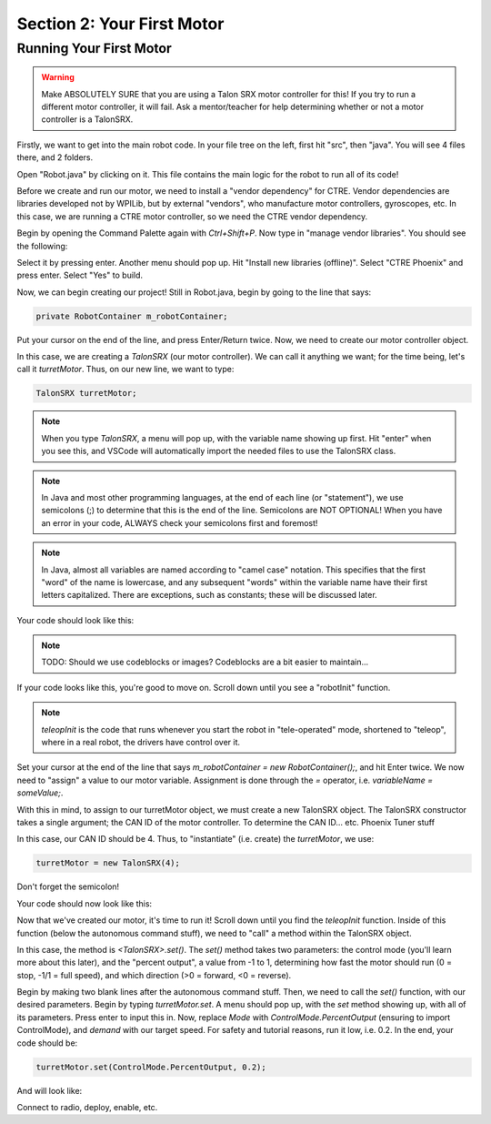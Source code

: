 Section 2: Your First Motor
========================================

Running Your First Motor
-------------------------

.. warning:: 

    Make ABSOLUTELY SURE that you are using a Talon SRX motor controller for this!
    If you try to run a different motor controller, it will fail. Ask a mentor/teacher
    for help determining whether or not a motor controller is a TalonSRX.

Firstly, we want to get into the main robot code. In your file tree on the left,
first hit "src", then "java". You will see 4 files there, and 2 folders.

.. image:: images/sect2/initial-files.png
  :alt: Initial files present in a Command Robot project.
  :width: 300

Open "Robot.java" by clicking on it. This file contains the main logic for the robot
to run all of its code!

Before we create and run our motor, we need to install a "vendor dependency" for CTRE.
Vendor dependencies are libraries developed not by WPILib, but by external "vendors",
who manufacture motor controllers, gyroscopes, etc. In this case, we are running a CTRE
motor controller, so we need the CTRE vendor dependency.

Begin by opening the Command Palette again with `Ctrl+Shift+P`. Now type in
"manage vendor libraries". You should see the following:

.. image:: images/sect2/vendor-libs.png
  :alt: "WPILib: Manage Vendor Libraries" in the Command Palette.
  :width: 450

Select it by pressing enter. Another menu should pop up. Hit "Install new libraries
(offline)". Select "CTRE Phoenix" and press enter. Select "Yes" to build.

Now, we can begin creating our project! Still in Robot.java, begin by going to the line
that says:

.. code-block:: java

    private RobotContainer m_robotContainer;

Put your cursor on the end of the line, and press Enter/Return twice. Now, we need to
create our motor controller object.

In this case, we are creating a `TalonSRX` (our motor controller). We can call it anything
we want; for the time being, let's call it `turretMotor`. Thus, on our new line, we want to
type:

.. code-block:: java

    TalonSRX turretMotor;

.. note:: 
    When you type `TalonSRX`, a menu will pop up, with the variable name showing up first. Hit "enter"
    when you see this, and VSCode will automatically import the needed files to use the TalonSRX class.

.. note::
    In Java and most other programming languages, at the end of each line (or "statement"), we use
    semicolons (;) to determine that this is the end of the line. Semicolons are NOT OPTIONAL! When you
    have an error in your code, ALWAYS check your semicolons first and foremost!

.. note:: 
    In Java, almost all variables are named according to "camel case" notation. This specifies that
    the first "word" of the name is lowercase, and any subsequent "words" within the variable name
    have their first letters capitalized. There are exceptions, such as constants; these will be
    discussed later.

Your code should look like this:

.. note::
    TODO: Should we use codeblocks or images? Codeblocks are a bit easier to maintain...

.. image:: images/sect2/motor-variable.png
  :alt: turretMotor variable.
  :width: 450

If your code looks like this, you're good to move on. Scroll down until you see a "robotInit" function.

.. note:: 
    `teleopInit` is the code that runs whenever you start the robot in "tele-operated" mode, shortened to "teleop",
    where in a real robot, the drivers have control over it.

Set your cursor at the end of the line that says `m_robotContainer = new RobotContainer();`, and hit Enter twice.
We now need to "assign" a value to our motor variable. Assignment is done through the `=` operator, i.e.
`variableName = someValue;`.

With this in mind, to assign to our turretMotor object, we must create a new TalonSRX object. The TalonSRX
constructor takes a single argument; the CAN ID of the motor controller. To determine the CAN ID... etc. Phoenix Tuner stuff

In this case, our CAN ID should be 4. Thus, to "instantiate" (i.e. create) the `turretMotor`, we use:

.. code-block:: java

    turretMotor = new TalonSRX(4);

Don't forget the semicolon!

Your code should now look like this:

.. image:: images/sect2/created-motor.png
  :alt: turretMotor being assigned to.
  :width: 450

Now that we've created our motor, it's time to run it! Scroll down until you find the `teleopInit` function.
Inside of this function (below the autonomous command stuff), we need to "call" a method within the TalonSRX object.

In this case, the method is `<TalonSRX>.set()`. The `set()` method takes two parameters: the control mode (you'll learn
more about this later), and the "percent output", a value from -1 to 1, determining how fast the motor should run
(0 = stop, -1/1 = full speed), and which direction (>0 = forward, <0 = reverse). 

Begin by making two blank lines after the autonomous command stuff. Then, we need to call the `set()` function, with
our desired parameters. Begin by typing `turretMotor.set`. A menu should pop up, with the `set` method showing up,
with all of its parameters. Press enter to input this in. Now, replace `Mode` with `ControlMode.PercentOutput`
(ensuring to import ControlMode), and `demand` with our target speed. For safety and tutorial reasons, run it low, i.e.
0.2. In the end, your code should be:

.. code-block:: java

    turretMotor.set(ControlMode.PercentOutput, 0.2);

And will look like:

.. image:: images/sect2/setting-motor.png
  :alt: Running turretMotor
  :width: 450

Connect to radio, deploy, enable, etc.
